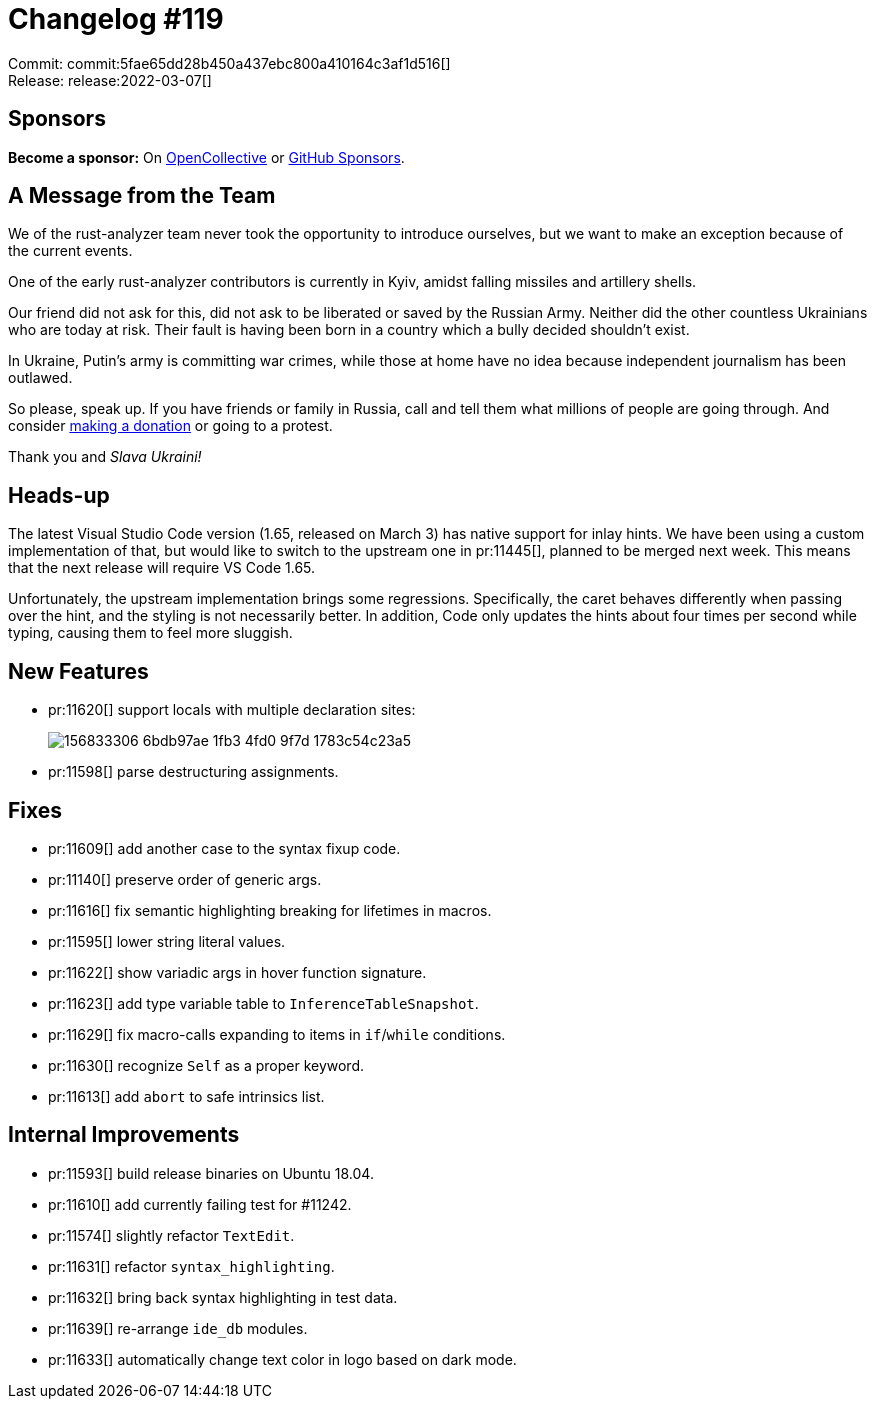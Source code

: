 = Changelog #119
:sectanchors:
:page-layout: post

Commit: commit:5fae65dd28b450a437ebc800a410164c3af1d516[] +
Release: release:2022-03-07[]

== Sponsors

**Become a sponsor:** On https://opencollective.com/rust-analyzer/[OpenCollective] or
https://github.com/sponsors/rust-analyzer[GitHub Sponsors].

== A Message from the Team

We of the rust-analyzer team never took the opportunity to introduce ourselves, but we want to make an exception because of the current events.

One of the early rust-analyzer contributors is currently in Kyiv, amidst falling missiles and artillery shells.

Our friend did not ask for this, did not ask to be liberated or saved by the Russian Army.
Neither did the other countless Ukrainians who are today at risk.
Their fault is having been born in a country which a bully decided shouldn't exist.

In Ukraine, Putin's army is committing war crimes, while those at home have no idea because independent journalism has been outlawed.

So please, speak up.
If you have friends or family in Russia, call and tell them what millions of people are going through.
And consider https://mobile.twitter.com/Ukraine/status/1497294840110977024[making a donation] or going to a protest.

Thank you and _Slava Ukraini!_

== Heads-up

The latest Visual Studio Code version (1.65, released on March 3) has native support for inlay hints.
We have been using a custom implementation of that, but would like to switch to the upstream one in pr:11445[], planned to be merged next week.
This means that the next release will require VS Code 1.65.

Unfortunately, the upstream implementation brings some regressions.
Specifically, the caret behaves differently when passing over the hint, and the styling is not necessarily better.
In addition, Code only updates the hints about four times per second while typing, causing them to feel more sluggish.

== New Features

* pr:11620[] support locals with multiple declaration sites:
+
image::https://user-images.githubusercontent.com/3757771/156833306-6bdb97ae-1fb3-4fd0-9f7d-1783c54c23a5.gif[]
* pr:11598[] parse destructuring assignments.

== Fixes

* pr:11609[] add another case to the syntax fixup code.
* pr:11140[] preserve order of generic args.
* pr:11616[] fix semantic highlighting breaking for lifetimes in macros.
* pr:11595[] lower string literal values.
* pr:11622[] show variadic args in hover function signature.
* pr:11623[] add type variable table to `InferenceTableSnapshot`.
* pr:11629[] fix macro-calls expanding to items in `if`/`while` conditions.
* pr:11630[] recognize `Self` as a proper keyword.
* pr:11613[] add `abort` to safe intrinsics list.

== Internal Improvements

* pr:11593[] build release binaries on Ubuntu 18.04.
* pr:11610[] add currently failing test for #11242.
* pr:11574[] slightly refactor `TextEdit`.
* pr:11631[] refactor `syntax_highlighting`.
* pr:11632[] bring back syntax highlighting in test data.
* pr:11639[] re-arrange `ide_db` modules.
* pr:11633[] automatically change text color in logo based on dark mode.
